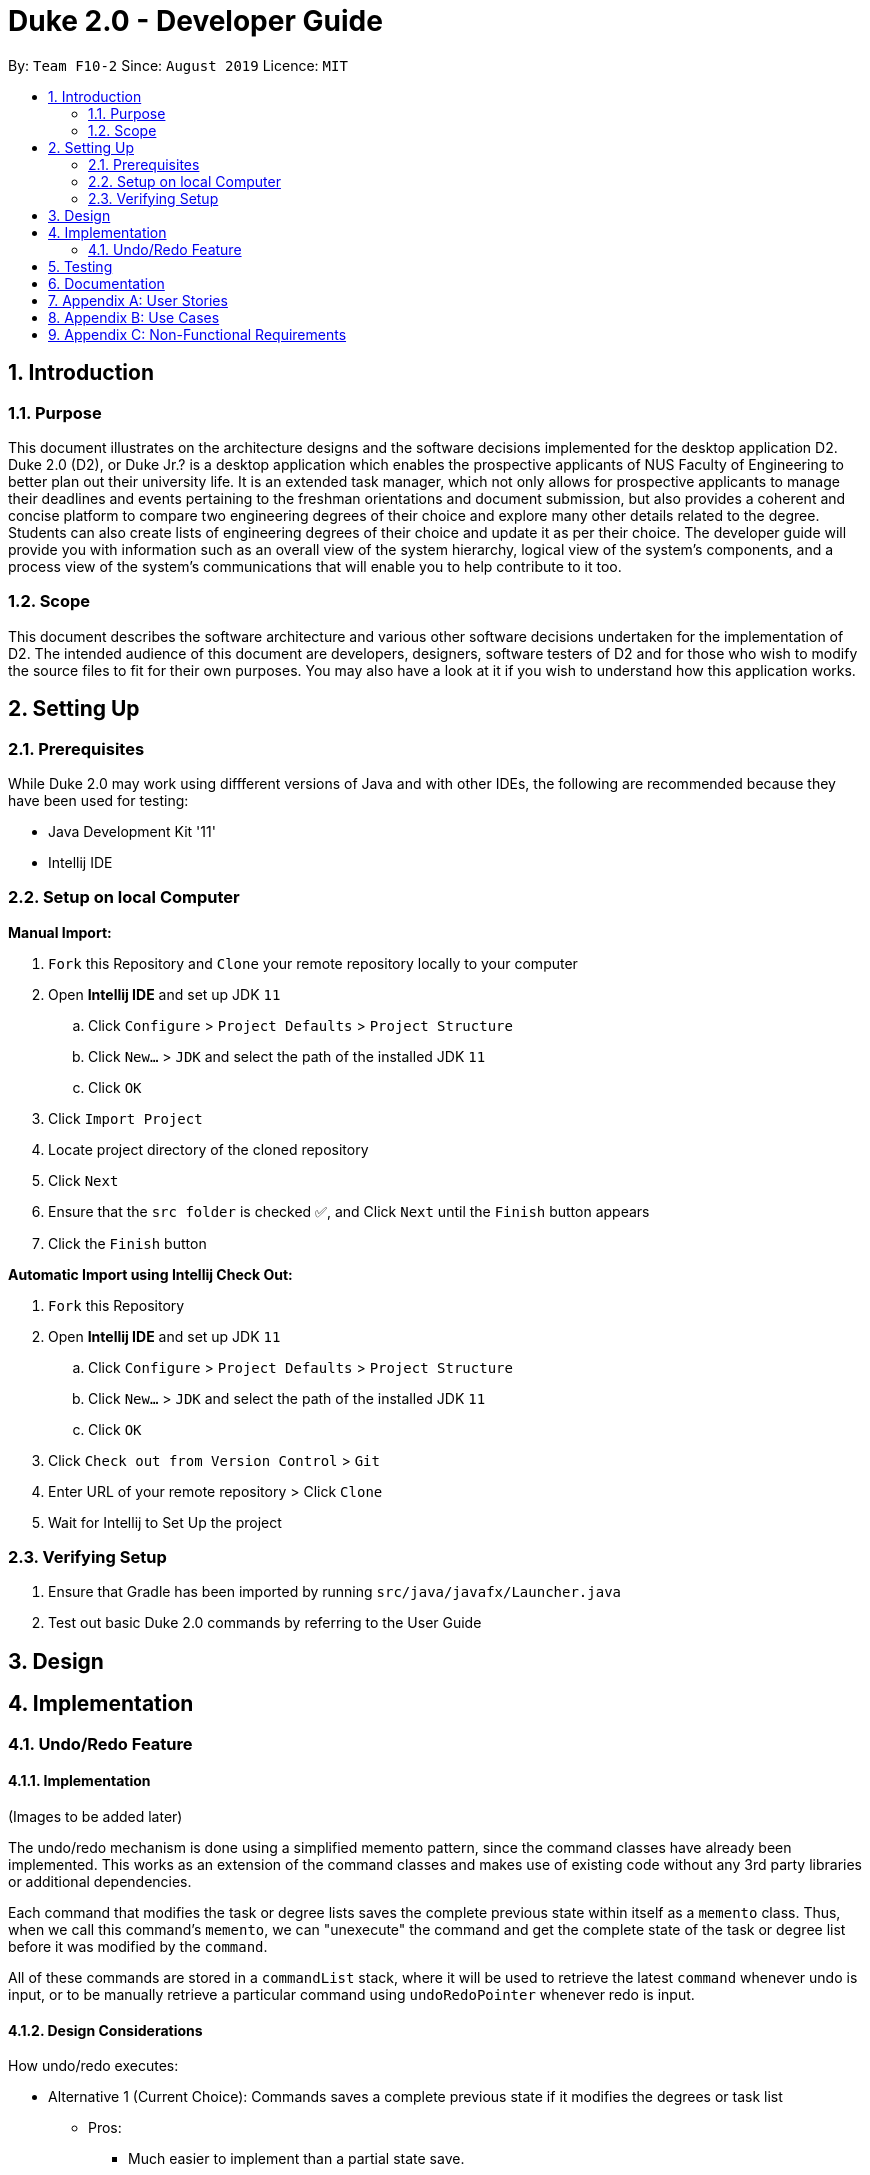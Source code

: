 = Duke 2.0 - Developer Guide
:site-section: DeveloperGuide
:toc:
:toc-title:
:toc-placement: preamble
:sectnums:
:imagesDir: images
:stylesDir: stylesheets
:xrefstyle: full
:experimental:
ifdef::env-github[]
:tip-caption: :bulb:
:note-caption: :information_source:
endif::[]
:repoURL: https://github.com/se-edu/addressbook-level3

By: `Team F10-2`      Since: `August 2019`      Licence: `MIT`


== Introduction
=== Purpose

This document illustrates on the architecture designs and the software decisions implemented for the desktop application D2. Duke 2.0 (D2), or Duke Jr.? is a desktop application which enables the prospective applicants of NUS Faculty of Engineering to better plan out their university life. It is an extended task manager, which not only allows for prospective applicants to manage their deadlines and events pertaining to the freshman orientations and document submission, but also provides a coherent and concise platform to compare two engineering degrees of their choice and explore many other details related to the degree. Students can also create lists of engineering degrees of their choice and update it as per their choice. The developer guide will provide you with information such as an overall view of the system hierarchy, logical view of the system’s components, and a process view of the system’s communications that will enable you to help contribute to it too. 

=== Scope

This document describes the software architecture and various other software decisions undertaken for the implementation of D2. The intended audience of this document are developers, designers, software testers of D2 and for those who wish to modify the source files to fit for their own purposes. You may also have a look at it if you wish to understand how this application works. 

<<<
== Setting Up
=== Prerequisites
While Duke 2.0 may work using diffferent versions of Java and with other IDEs, the following are recommended because they have been used for testing:

* Java Development Kit '11'
* Intellij IDE

=== Setup on local Computer


*Manual Import:*

. `Fork` this Repository and `Clone` your remote repository locally to your computer
. Open *Intellij IDE* and set up JDK `11`
.. Click `Configure` > `Project Defaults` > `Project Structure`
.. Click `New...` > `JDK` and select the path of the installed JDK `11`
.. Click `OK`
. Click `Import Project`
. Locate project directory of the cloned repository
. Click `Next`
. Ensure that the `src folder` is checked ✅, and Click `Next` until the `Finish` button appears
. Click the `Finish` button


*Automatic Import using Intellij Check Out:*

. `Fork` this Repository
. Open *Intellij IDE* and set up JDK `11`
.. Click `Configure` > `Project Defaults` > `Project Structure`
.. Click `New...` > `JDK` and select the path of the installed JDK `11`
.. Click `OK`
. Click `Check out from Version Control` > `Git`
. Enter URL of your remote repository > Click `Clone`
. Wait for Intellij to Set Up the project


=== Verifying Setup
. Ensure that Gradle has been imported by running `src/java/javafx/Launcher.java`
. Test out basic Duke 2.0 commands by referring to the User Guide 

<<<
== Design


== Implementation
=== Undo/Redo Feature
==== Implementation
(Images to be added later)

The undo/redo mechanism is done using a simplified memento pattern, since the command classes have already been implemented. This works as an extension of the command classes and makes use of existing code without any 3rd party libraries or additional dependencies.

Each command that modifies the task or degree lists saves the complete previous state within itself as a `memento` class. Thus, when we call this command's `memento`, we can "unexecute" the command and get the complete state of the task or degree list before it was modified by the `command`. 

All of these commands are stored in a `commandList` stack, where it will be used to retrieve the latest `command` whenever undo is input, or to be manually retrieve a particular command using `undoRedoPointer` whenever redo is input.

==== Design Considerations
How undo/redo executes:

* Alternative 1 (Current Choice): Commands saves a complete previous state if it modifies the degrees or task list
** Pros: 
*** Much easier to implement than a partial state save. 
*** Easier to implement when new commands are added.
*** Common method in the industry to implement undo/redo.
** Cons: 
*** Memory issues once too many commands are executed.
* Alternative 2: Saves the degree and task list to a history.
** Pros: 
*** Straightforward method to save previous states that can be called using undo/redo. 
*** No work needed when new commands are added.
** Cons: 
*** Does not work when a modification changes multiple lists.
*** Memory issues once too many states are saved.
* Alternative 3: Perform the opposite command whenever undo is called. (i.e. undoing add will delete the addition instead of recalling the previous state)
** Pros: 
*** Uses less memory than saving the state every time. 
*** Proper implementation of the memento pattern.
** Cons: 
*** A lot of work needed to "unexecute" every command possible. 
*** More commands means more "unexecution" is needed, and the workload scales higher than alternative 1.

Data Structure to support undo/redo:

* Alternative 1 (Current Choice): `CommandList` class using a stack and a pointer.
** Pros:
*** Much faster pushing and popping the stack than adding into standard `Lists` and `ArrayLists`.
*** More control than a simple stack, as it can also support redos and new commands added after undos.
** Cons:
*** Have to manually the CommandList from scratch instead of using a pre-esxisting data structure or class.

* Alternative 2: `ArrayList` of commands and a pointer.
** Pros:
*** Less work needed to write methods as it uses a pre-existing data structure.
*** Easier for newer developers to understand how the undo/redo function works.
** Cons:
*** Have to do all the work of adding, removing and choosing commands within another class, and can result in messy implementations.
*** Slightly slower than stacks when adding and deleting elements in the `ArrayList`.

== Testing

== Documentation

<<<
== Appendix A: User Stories

|===
|User Stories | Priority

|As a student entering NUS, I can view all the details of the course and their modules in one place rather than going through multiple websites so that I can avoid confusion 
|High

|As a student applying to NUS, I wish to be able to save a list of possible personal degrees so that I can have a neat way of accessing my list of possible degrees that I have brainstormed to apply for
|High 

|As a student applying to NUS, I wish to compare the details of two majors on a single platform so that I can clearly see what details of the major are important and relevant to me.
|High

|As an impulsive user, I can delete/rank degrees from my personal selection list so that I can correct old decisions that I made the last time in order to have my most updated list at all times.
|High

|As a student presented with too many options, I would want to have a narrowed-down view of the major requirements to make a clearer decision. 
|High

|As a student applying to NUS, I should be able to have a list wherein I can add general/unrestricted modules I am interested in and also have the option to delete them whenever needed so that I can have the most updated list at all times.
|High

|As a prospective student choosing between NUS and other universities’ engineering courses, I will prefer to easily look up all the modules and their details required for the engineering degree, and having one for NUS makes us more attractive than other unis
|High

|As a student applying to NUS, I would want to keep track of all the deadlines to submit documents or housing, and of the various freshman events so that I don't miss out any.
|High

|As a new student, I want to know the module details of the courses as soon as possible, without resorting to manually searching through all modules so that I can know easily learn more about upcoming modules.
|High

|As a student applying to NUS, I want to know all the modules required and their details for the next few years so that I can make a more informed decision.
|High

|As a user who prefers side by side comparisons, I would want to be able to compare between any two majors simultaneously, without the need to switch tabs so as to not get confused. 
|High

|As a novice user, I can type a “help” command and receive all the possible commands that DukeJr provides so that I can use the software to its fullest potential 
|Medium

|As a student applying to NUS and having specific interests, I want to see if the core modules have any overlap with my interests so that I am better able to decide which engineering disciplines suits me the most
|Medium

|As a student applying to NUS and wishing to explore, it should able to propose to me a 2nd Major and point out how many overlaps are there with another degree, so that I am able to decide which second major would be the most beneficial for me.
|Medium

|As a student applying to NUS and who is organised, I would want to view the module requirements for the two degrees in a tabular format which can also provide a percentage similarity between the two.
|Medium

|As a student, I would want to be able to view the complexity of each module in the major and an overall calculation for the complexity of the entire degree so as to see other students’ perceptions regarding the major
|Medium

|As a careless typer, I can type mistakes into the command without DukeJr. crashing so that I do not have to re-run the program at every mistake.
|Medium

|As a user, I can save my personal module selection list onto the hard drive so that I can go back to it when I turn on the program the next time.
|Medium

|As a student applying to NUS, I wish to see a recommended schedule so that I can better plan around
|Medium

|As a student applying to NUS, it can show me past statistics of the module so that I can make a better decision when choosing my modules based on my competency level
|Medium

|As a student applying to NUS, I would like to know the module workload for the upcoming semester so that I can better plan for electives.
|Medium

|As a thorough decision-maker, I want to be able to visit the NUS website associated with the module so that I can view the official webpage of the degree for extremely specific details.
|Medium

|As a person ambitious about a certain engineering discipline, I would want to know about everything NUS offers such as modules, research projects, internships etc. for it so as to make a more informed decision.
|Medium

|As an advanced user, there should be an option to toggle the Module Name display so that I can view it in a format suitable for me.
|Medium

|As a person who likes to keep it short, I would want the user commands to be as simple as possible to search up for anything so that I don’t have to memorize and remember many long commands
|Medium

|As an advanced user, I want to make/delete user defined commands which execute a certain command for me 
|Medium

|As an ambitious student, I can see which majors have a rigorous course curriculum so that I can apply for degree that is personally challenging.
|Medium

|As an enthusiastic student applying to NUS, it can link me to resources (Eg textbooks, external websites) for the module so that I can have a headstart in my studies. 
|Low

|As a practical person, I can view what majors are the most in demand by employers in the job market so that I make my choices on my job prospects.
|Low

|As a student applying to NUS, I would want to be able to view the past cohort sizes so that I know what sort of competition awaits me in my university career.
|Low

|As a lazy typer, duke will auto suggest things according to my most frequently used words so that DukeJr. becomes easier to use as time goes on
|Low

|===



 



<<<
== Appendix B: Use Cases

[cols="4*"] 
|===
|System
|Actor
|Use Case
|Steps

|Duke 2.0 (D2)
|Prospective Applicant to NUS Faculty of Engineering
|View the whole list of possible commands for D2
|User requires help with command syntax +
 +
User types in the command in the following manner: `help` +
 +
D2 returns all the possible commands that it will accept +
 +
User reads the information

|Duke 2.0 (D2)
|Prospective Applicant to NUS Faculty of Engineering
|Check core modules for Bachelor of Engineering (Electrical Engineering)
|User identifies a degree that he/she wishes to research +
 +
User types in the command in the following manner: `details EE` +
 +
D2 displays the degree requirements, including the core modules +
 +
User reads the information

|Duke 2.0 (D2)
|Prospective Applicant to NUS Faculty of Engineering
|Compare core modules for EE and CEG
|User identifies two degrees she wishes to compare +
 +
User types in the command in the following manner: `compare EE CEG` +
 +
D2 displays similar and different modules from the two degrees +
 +
User reads the information

|Duke 2.0 (D2)
|Prospective Applicant to NUS Faculty of Engineering
|Add CEG into degree list and view degree list
|User identifies the degree he/she wishes to add to his/her list of possible degrees +
 +
User types in the command in the following manner: `add EE` +
 +
D2 adds Electrical Engineering to the user’s degree list +
 +
User types in the command in the following manner: `degreelist` +
 +
D2 returns the user’s degree list with Electrical Engineering added

|Duke 2.0 (D2)
|Prospective Applicant to NUS Faculty of Engineering
|Swap CEG with EE in degree list
|User identifies two degrees that he/she wishes to switch in the degree list +
 +
User types in the command in the following manner: `swap CEG EE` +
 +
D2 returns the user’s degree list with CEG and EE having switched indexes 
|===

<<<
== Appendix C: Non-Functional Requirements

. D2 is a fast application.
. D2 can be used on any platform (any PC), and is hence light-weight.
. The information provided is accurate as of the latest semester.
. The application has simple functions, with more options provided for advanced users.
. The application is fairly easy and understandable to navigate through.
. Multi-step commands are available for beginners, as compared to one step for advanced users.
. The application provided tabular formatting of information for better analysis.
. It is inviting to the eye with a well-designed graphical user interface. 

